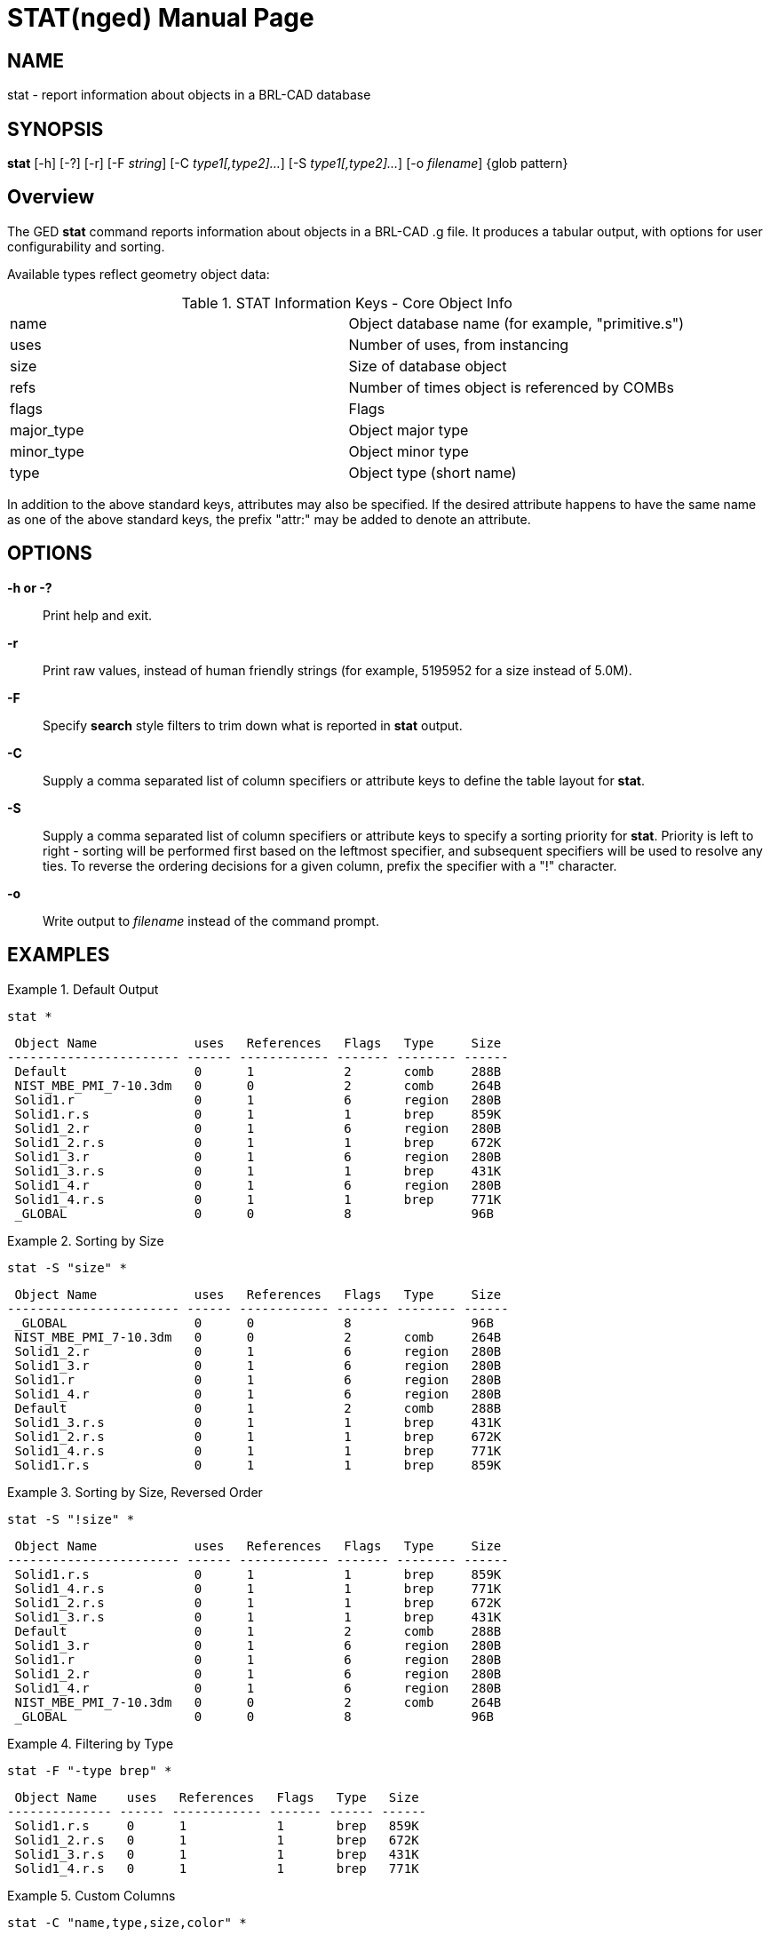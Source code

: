 = STAT(nged)
BRL-CAD Team
:doctype: manpage
:man manual: BRL-CAD
:man source: BRL-CAD
:page-layout: base

== NAME

stat - 
      report information about objects in a BRL-CAD database
    

== SYNOPSIS

*stat* [-h] [-?] [-r] [-F _string_] [-C _type1[,type2]..._] [-S _type1[,type2]..._] [-o _filename_] {glob pattern}

[[_stat_overview]]
== Overview

The GED [cmd]*stat* command reports information about objects in a BRL-CAD .g file.  It produces a tabular output, with options for user configurability and sorting. 

Available types reflect geometry object data: 

.STAT Information Keys - Core Object Info
[cols="1,1", frame="all"]
|===
|name
|Object database name (for example, "primitive.s")

|uses
|Number of uses, from instancing

|size
|Size of database object

|refs
|Number of times object is referenced by COMBs

|flags
|Flags

|major_type
|Object major type

|minor_type
|Object minor type

|type
|Object type (short name)
|===

In addition to the above standard keys, attributes may also be specified.  If the desired attribute happens to have the same name as one of the above standard keys, the prefix "attr:" may be added to denote an attribute. 

[[_search_options]]
== OPTIONS

*-h or -?*::
Print help and exit. 

*-r*::
Print raw values, instead of human friendly strings (for example, 5195952 for a size instead of 5.0M). 

*-F*::
Specify [cmd]*search* style filters to trim down what is reported in [cmd]*stat* output. 

*-C*::
Supply a comma separated list of column specifiers or attribute keys to define the table layout for [cmd]*stat*. 

*-S*::
Supply a comma separated list of column specifiers or attribute keys to specify a sorting priority for [cmd]*stat*. Priority is left to right - sorting will be performed first based on the leftmost specifier, and subsequent specifiers will be used to resolve any ties.  To reverse the ordering decisions for a given column, prefix the specifier with a "!" character. 

*-o*::
Write output to _filename_ instead of the command prompt. 

== EXAMPLES

.Default Output
====
[ui]`stat *`

....

 Object Name             uses   References   Flags   Type     Size 
----------------------- ------ ------------ ------- -------- ------
 Default                 0      1            2       comb     288B 
 NIST_MBE_PMI_7-10.3dm   0      0            2       comb     264B 
 Solid1.r                0      1            6       region   280B 
 Solid1.r.s              0      1            1       brep     859K 
 Solid1_2.r              0      1            6       region   280B 
 Solid1_2.r.s            0      1            1       brep     672K 
 Solid1_3.r              0      1            6       region   280B 
 Solid1_3.r.s            0      1            1       brep     431K 
 Solid1_4.r              0      1            6       region   280B 
 Solid1_4.r.s            0      1            1       brep     771K 
 _GLOBAL                 0      0            8                96B
....
====

.Sorting by Size
====
[ui]`stat -S "size" *`

....

 Object Name             uses   References   Flags   Type     Size 
----------------------- ------ ------------ ------- -------- ------
 _GLOBAL                 0      0            8                96B  
 NIST_MBE_PMI_7-10.3dm   0      0            2       comb     264B 
 Solid1_2.r              0      1            6       region   280B 
 Solid1_3.r              0      1            6       region   280B 
 Solid1.r                0      1            6       region   280B 
 Solid1_4.r              0      1            6       region   280B 
 Default                 0      1            2       comb     288B 
 Solid1_3.r.s            0      1            1       brep     431K 
 Solid1_2.r.s            0      1            1       brep     672K 
 Solid1_4.r.s            0      1            1       brep     771K 
 Solid1.r.s              0      1            1       brep     859K
....
====

.Sorting by Size, Reversed Order
====
[ui]`stat -S "!size" *`

....

 Object Name             uses   References   Flags   Type     Size 
----------------------- ------ ------------ ------- -------- ------
 Solid1.r.s              0      1            1       brep     859K 
 Solid1_4.r.s            0      1            1       brep     771K 
 Solid1_2.r.s            0      1            1       brep     672K 
 Solid1_3.r.s            0      1            1       brep     431K 
 Default                 0      1            2       comb     288B 
 Solid1_3.r              0      1            6       region   280B 
 Solid1.r                0      1            6       region   280B 
 Solid1_2.r              0      1            6       region   280B 
 Solid1_4.r              0      1            6       region   280B 
 NIST_MBE_PMI_7-10.3dm   0      0            2       comb     264B 
 _GLOBAL                 0      0            8                96B
....
====

.Filtering by Type
====
[ui]`stat -F "-type brep" *`

....

 Object Name    uses   References   Flags   Type   Size 
-------------- ------ ------------ ------- ------ ------
 Solid1.r.s     0      1            1       brep   859K 
 Solid1_2.r.s   0      1            1       brep   672K 
 Solid1_3.r.s   0      1            1       brep   431K 
 Solid1_4.r.s   0      1            1       brep   771K
....
====

.Custom Columns
====
[ui]`stat -C "name,type,size,color" *`

....

 Object Name             Type     Size   color       
----------------------- -------- ------ -------------
 Default                 comb     288B   0/0/0       
 NIST_MBE_PMI_7-10.3dm   comb     264B   0/0/0       
 Solid1.r                region   280B   153/231/254 
 Solid1.r.s              brep     859K               
 Solid1_2.r              region   280B   255/206/142 
 Solid1_2.r.s            brep     672K               
 Solid1_3.r              region   280B   237/255/168 
 Solid1_3.r.s            brep     431K               
 Solid1_4.r              region   280B   178/178/178 
 Solid1_4.r.s            brep     771K               
 _GLOBAL                          96B
....
====